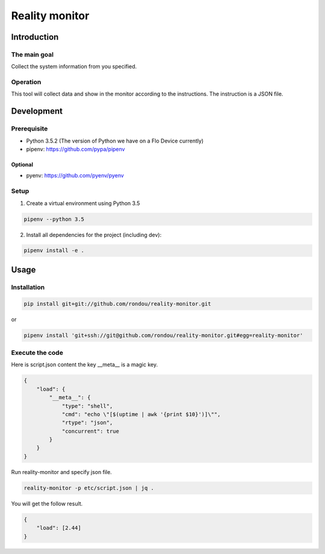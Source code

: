 =====================
Reality monitor
=====================

Introduction
-----------

The main goal
````````````

Collect the system information from you specified.

Operation
````````````

This tool will collect data and show in the monitor according to the instructions.
The instruction is a JSON file.

Development
-----------

Prerequisite
````````````

* Python 3.5.2 (The version of Python we have on a Flo Device currently)
* pipenv: https://github.com/pypa/pipenv

Optional
::::::::

* pyenv: https://github.com/pyenv/pyenv

Setup
`````

1. Create a virtual environment using Python 3.5

.. code:: sh

    pipenv --python 3.5

2. Install all dependencies for the project (including dev):

.. code:: sh

    pipenv install -e .


Usage
-----

Installation
```````````

.. code:: sh

    pip install git+git://github.com/rondou/reality-monitor.git

or

.. code:: sh

    pipenv install 'git+ssh://git@github.com/rondou/reality-monitor.git#egg=reality-monitor'


Execute the code
```````````

Here is script.json content the key __meta__ is a magic key.

.. code:: json

    {
        "load": {
            "__meta__": {
                "type": "shell",
                "cmd": "echo \"[$(uptime | awk '{print $10}')]\"",
                "rtype": "json",
                "concurrent": true
            }
        }
    }

Run reality-monitor and specify json file.

.. code:: sh

    reality-monitor -p etc/script.json | jq .

You will get the follow result.

.. code:: json

    {
        "load": [2.44]
    }

